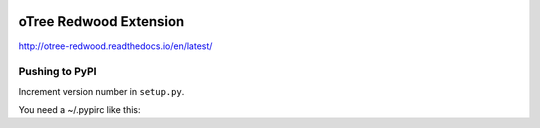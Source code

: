 .. image:: https://readthedocs.org/projects/otree-redwood/badge/?version=latest
  :target: http://otree-redwood.readthedocs.io/en/latest/?badge=latest
  :alt: Documentation Status

oTree Redwood Extension
=======================

http://otree-redwood.readthedocs.io/en/latest/

Pushing to PyPI
---------------

Increment version number in ``setup.py``.

You need a ~/.pypirc like this:

.. code-block::
    [distutils]
    index-servers =
        pypi

    [pypi]
    username:yourusername
    password:yourpassword

.. code-block::
    python setup.py sdist
    twine upload dist/*
